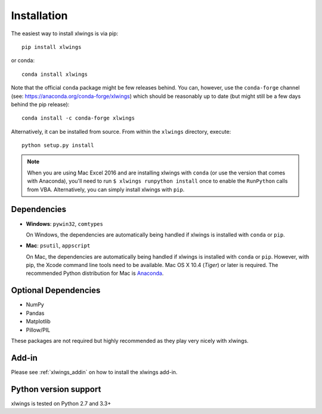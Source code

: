 .. _installation:

Installation
============

The easiest way to install xlwings is via pip::

    pip install xlwings

or conda::

    conda install xlwings

Note that the official ``conda`` package might be few releases behind. You can, however, 
use the ``conda-forge`` channel (see: https://anaconda.org/conda-forge/xlwings) which should be reasonably up to date (but might still be a few days behind the pip release)::

  conda install -c conda-forge xlwings


Alternatively, it can be installed from source. From within the ``xlwings`` directory, execute::

    python setup.py install

.. note::
  When you are using Mac Excel 2016 and are installing xlwings with ``conda`` (or use the version that comes with Anaconda),
  you'll need to run ``$ xlwings runpython install`` once to enable the ``RunPython`` calls from VBA. Alternatively, you can simply
  install xlwings with ``pip``.

Dependencies
------------

* **Windows**: ``pywin32``, ``comtypes``

  On Windows, the dependencies are automatically being handled if xlwings is installed with ``conda`` or ``pip``.

* **Mac**: ``psutil``, ``appscript``

  On Mac, the dependencies are automatically being handled if xlwings is installed with ``conda`` or ``pip``. However,
  with pip, the Xcode command line tools need to be available. Mac OS X 10.4 (*Tiger*) or later is required.
  The recommended Python distribution for Mac is `Anaconda <https://store.continuum.io/cshop/anaconda/>`_.

Optional Dependencies
---------------------

* NumPy
* Pandas
* Matplotlib
* Pillow/PIL

These packages are not required but highly recommended as they play very nicely with xlwings.

Add-in
------

Please see :ref:`xlwings_addin` on how to install the xlwings add-in.

Python version support
----------------------

xlwings is tested on Python 2.7 and 3.3+